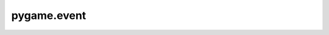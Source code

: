 ============
pygame.event
============

.. c:type:: pgEventObject

   A pygame event instance.

   .. c:member:: int type

      The event type code.

.. c:var:: pgEvent_Type

   The pygame event object type pygame.event.EventType.

.. c:function:: int pgEvent_Check(PyObject *x)

   Return true if `x` is a pygame event instance

   Will return false if `x` is a subclass of event.
   This is a macro. No check is made that `x` is not NULL.

.. c:function:: PyObject *pgEvent_New(SDL_Event *event)

   Return a new pygame event instance for SDL `event`.
   Return NULL on error.

.. c:function:: PyObject *pgEvent_New2(int type, PyObject *dict)

   Return a new pygame event instance of SDL `type` and with
   attribute dictionary `dict`.
   If `dict` is NULL and empty attribute dictionary is created.
   Return NULL on error.

.. c:function:: int pgEvent_FillUserEvent(pgEventObject *e, SDL_Event *event)

   Fill SDL event `event` with information from pygame user event instance `e`.
   Return 0 on success, -1 otherwise.
